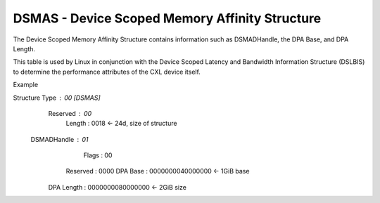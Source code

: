 .. dsmas reference

DSMAS - Device Scoped Memory Affinity Structure
===============================================

The Device Scoped Memory Affinity Structure contains information such as DSMADHandle, the DPA Base, and DPA Length.

This table is used by Linux in conjunction with the Device Scoped Latency and Bandwidth Information Structure (DSLBIS) to determine the performance attributes of the CXL device itself.

Example ::

Structure Type : 00 [DSMAS]
      Reserved : 00
        Length : 0018              <- 24d, size of structure
   DSMADHandle : 01
         Flags : 00
      Reserved : 0000
      DPA Base : 0000000040000000  <- 1GiB base
    DPA Length : 0000000080000000  <- 2GiB size
